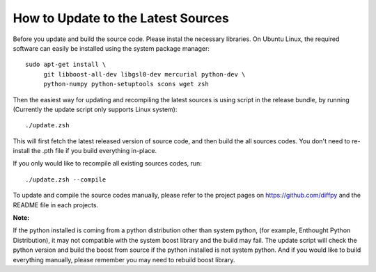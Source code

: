 How to Update to the Latest Sources
===================================

Before you update and build the source code. Please instal the necessary
libraries. On Ubuntu Linux, the required software can easily be installed 
using the system package manager::

   sudo apt-get install \
        git libboost-all-dev libgsl0-dev mercurial python-dev \
        python-numpy python-setuptools scons wget zsh

Then the easiest way for updating and recompiling the latest sources is using 
script in the release bundle, by running (Currently the update script only 
supports Linux system)::

    ./update.zsh

This will first fetch the latest released version of source code, and then
build the all sources codes. You don't need to re-install the .pth file
if you build everything in-place. 

If you only would like to recompile all existing sources codes, run::

    ./update.zsh --compile

To update and compile the source codes manually, please refer to the project 
pages on https://github.com/diffpy and the README file in each projects.

**Note:**

If the python installed is coming from a python distribution other than system
python, (for example, Enthought Python Distribution), it may not compatible with
the system boost library and the build may fail. The update script will check the 
python version and build the boost from source if the python installed is not 
system python. And if you would like to build everything manually, please remember 
you may need to rebuild boost library. 

